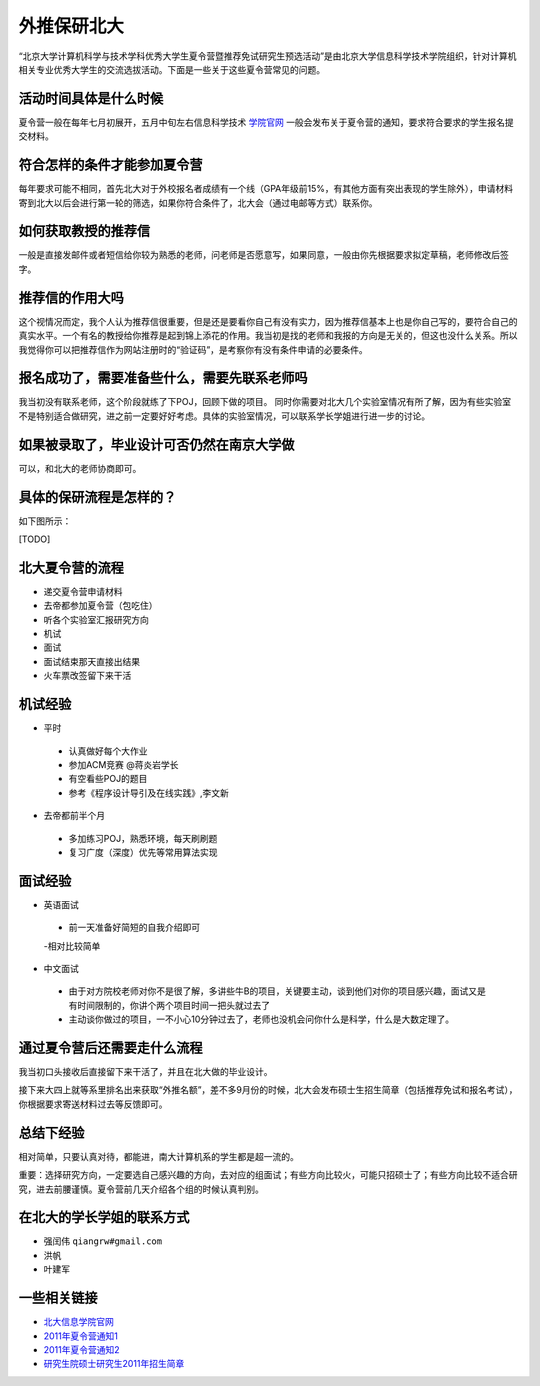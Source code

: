 外推保研北大
===========


“北京大学计算机科学与技术学科优秀大学生夏令营暨推荐免试研究生预选活动”是由北京大学信息科学技术学院组织，针对计算机相关专业优秀大学生的交流选拔活动。下面是一些关于这些夏令营常见的问题。

活动时间具体是什么时候
----------
夏令营一般在每年七月初展开，五月中旬左右信息科学技术 `学院官网 <http://eecs.pku.edu.cn>`_ 一般会发布关于夏令营的通知，要求符合要求的学生报名提交材料。

符合怎样的条件才能参加夏令营
----------
每年要求可能不相同，首先北大对于外校报名者成绩有一个线（GPA年级前15%，有其他方面有突出表现的学生除外），申请材料寄到北大以后会进行第一轮的筛选，如果你符合条件了，北大会（通过电邮等方式）联系你。

如何获取教授的推荐信
----------
一般是直接发邮件或者短信给你较为熟悉的老师，问老师是否愿意写，如果同意，一般由你先根据要求拟定草稿，老师修改后签字。

推荐信的作用大吗
----------
这个视情况而定，我个人认为推荐信很重要，但是还是要看你自己有没有实力，因为推荐信基本上也是你自己写的，要符合自己的真实水平。一个有名的教授给你推荐是起到锦上添花的作用。我当初是找的老师和我报的方向是无关的，但这也没什么关系。所以我觉得你可以把推荐信作为网站注册时的“验证码”，是考察你有没有条件申请的必要条件。

报名成功了，需要准备些什么，需要先联系老师吗
----------
我当初没有联系老师，这个阶段就练了下POJ，回顾下做的项目。 同时你需要对北大几个实验室情况有所了解，因为有些实验室不是特别适合做研究，进之前一定要好好考虑。具体的实验室情况，可以联系学长学姐进行进一步的讨论。

如果被录取了，毕业设计可否仍然在南京大学做
----------
可以，和北大的老师协商即可。

具体的保研流程是怎样的？
----------
如下图所示：

[TODO]

北大夏令营的流程
----------
* 递交夏令营申请材料
* 去帝都参加夏令营（包吃住）
* 听各个实验室汇报研究方向
* 机试
* 面试
* 面试结束那天直接出结果
* 火车票改签留下来干活

机试经验
----------
- 平时
 - 认真做好每个大作业
 - 参加ACM竞赛  @蒋炎岩学长
 - 有空看些POJ的题目 
 - 参考《程序设计导引及在线实践》,李文新
- 去帝都前半个月
 - 多加练习POJ，熟悉环境，每天刷刷题
 - 复习广度（深度）优先等常用算法实现

面试经验
----------
- 英语面试
 - 前一天准备好简短的自我介绍即可
 -相对比较简单
- 中文面试
 - 由于对方院校老师对你不是很了解，多讲些牛B的项目，关键要主动，谈到他们对你的项目感兴趣，面试又是有时间限制的，你讲个两个项目时间一把头就过去了
 - 主动谈你做过的项目，一不小心10分钟过去了，老师也没机会问你什么是科学，什么是大数定理了。


通过夏令营后还需要走什么流程
----------
我当初口头接收后直接留下来干活了，并且在北大做的毕业设计。

接下来大四上就等系里排名出来获取“外推名额”，差不多9月份的时候，北大会发布硕士生招生简章（包括推荐免试和报名考试），你根据要求寄送材料过去等反馈即可。

总结下经验
----------
相对简单，只要认真对待，都能进，南大计算机系的学生都是超一流的。

重要：选择研究方向，一定要选自己感兴趣的方向，去对应的组面试；有些方向比较火，可能只招硕士了；有些方向比较不适合研究，进去前腰谨慎。夏令营前几天介绍各个组的时候认真判别。

在北大的学长学姐的联系方式
----------
* 强闰伟 ``qiangrw#gmail.com``
* 洪帆
* 叶建军

一些相关链接
----------
* `北大信息学院官网 <http://eecs.pku.edu.cn/>`_
* `2011年夏令营通知1 <http://eecs.pku.edu.cn/index.aspx?menuid=4&type=articleinfo&lanmuid=64&infoid=1204&language=cn>`_
* `2011年夏令营通知2 <http://eecs.pku.edu.cn/index.aspx?menuid=4&type=articleinfo&lanmuid=64&infoid=1259&language=cn>`_
* `研究生院硕士研究生2011年招生简章 <http://grs.pku.edu.cn/zsxx/sszs/shuozsjzjml/9878.htm>`_
